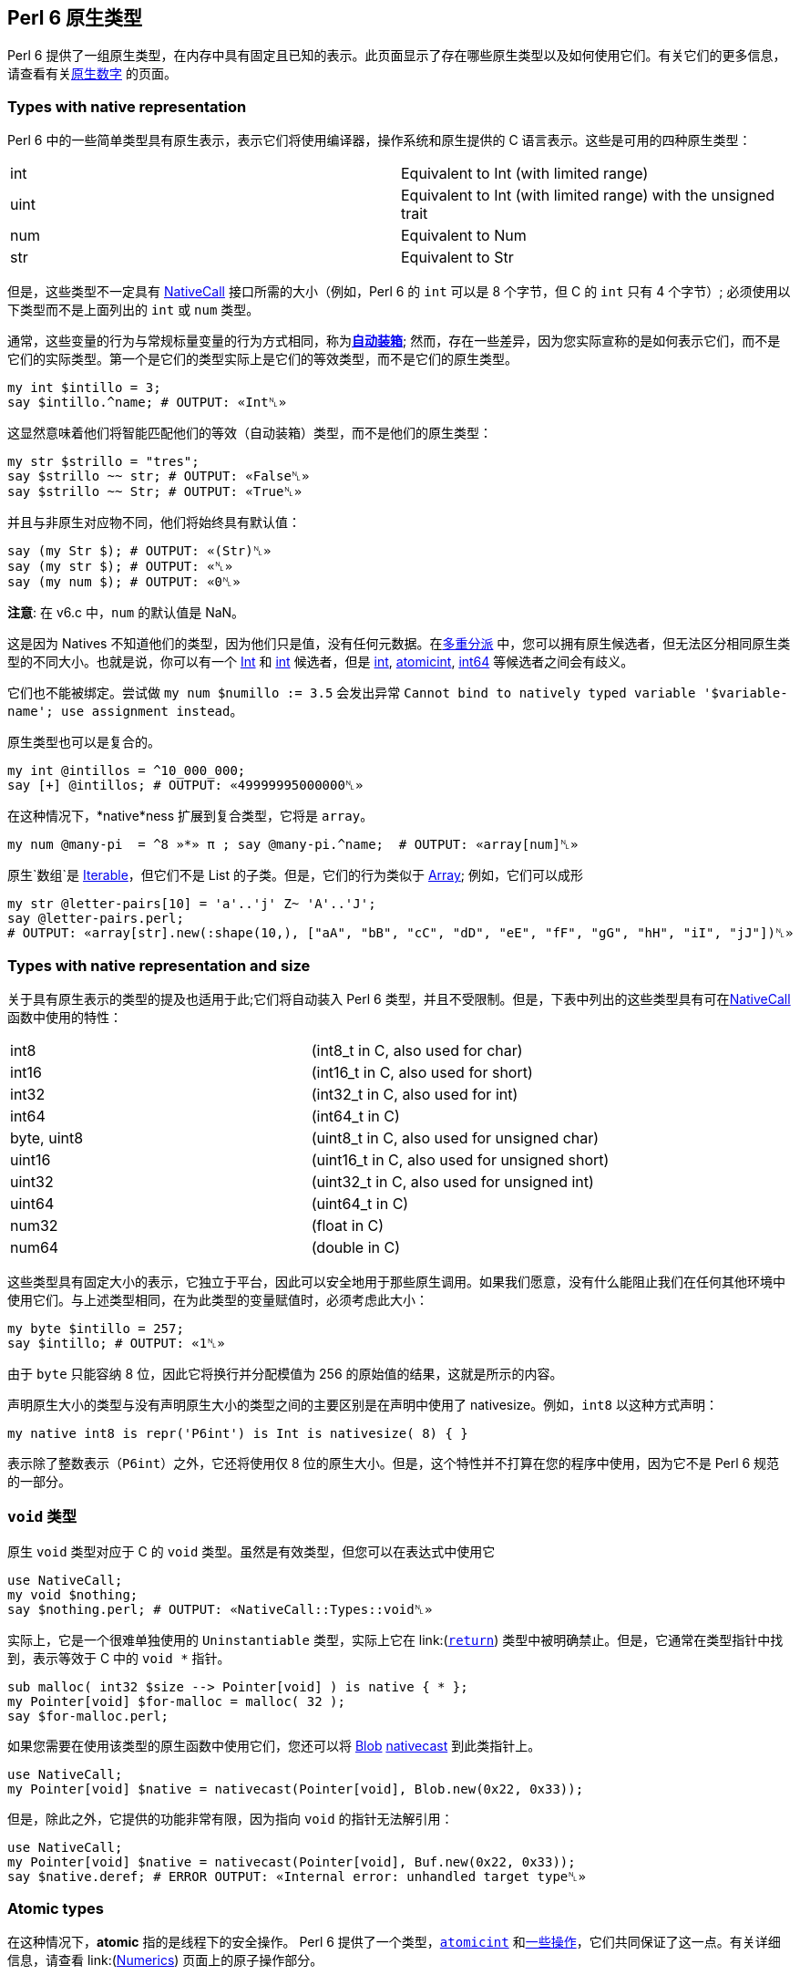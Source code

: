 == Perl 6 原生类型

Perl 6 提供了一组原生类型，在内存中具有固定且已知的表示。此页面显示了存在哪些原生类型以及如何使用它们。有关它们的更多信息，请查看有关link:https://docs.perl6.org/language/numerics#Native_numerics[原生数字] 的页面。

=== Types with native representation

Perl 6 中的一些简单类型具有原生表示，表示它们将使用编译器，操作系统和原生提供的 C 语言表示。这些是可用的四种原生类型：

|===
| int  | Equivalent to Int (with limited range) 
| uint | Equivalent to Int (with limited range) with the unsigned trait
| num  | Equivalent to Num               
| str  | Equivalent to Str
|===

但是，这些类型不一定具有 link:https://docs.perl6.org/language/nativecall[NativeCall] 接口所需的大小（例如，Perl 6 的 `int` 可以是 8 个字节，但 C 的 `int` 只有 4 个字节）; 必须使用以下类型而不是上面列出的 `int` 或 `num` 类型。

通常，这些变量的行为与常规标量变量的行为方式相同，称为link:https://docs.perl6.org/language/numerics#Auto-boxing[*自动装箱*]; 然而，存在一些差异，因为您实际宣称的是如何表示它们，而不是它们的实际类型。第一个是它们的类型实际上是它们的等效类型，而不是它们的原生类型。

```perl6
my int $intillo = 3;
say $intillo.^name; # OUTPUT: «Int␤» 
```

这显然意味着他们将智能匹配他们的等效（自动装箱）类型，而不是他们的原生类型：

```perl6
my str $strillo = "tres";
say $strillo ~~ str; # OUTPUT: «False␤» 
say $strillo ~~ Str; # OUTPUT: «True␤» 
```

并且与非原生对应物不同，他们将始终具有默认值：

```perl6
say (my Str $); # OUTPUT: «(Str)␤» 
say (my str $); # OUTPUT: «␤» 
say (my num $); # OUTPUT: «0␤» 
```

**注意**: 在 v6.c 中，`num` 的默认值是 NaN。

这是因为 Natives 不知道他们的类型，因为他们只是值，没有任何元数据。在link:https://docs.perl6.org/language/glossary#Multi-Dispatch[多重分派] 中，您可以拥有原生候选者，但无法区分相同原生类型的不同大小。也就是说，你可以有一个 link:https://docs.perl6.org/type/Int[Int] 和 link:https://docs.perl6.org/type/int[int] 候选者，但是 link:https://docs.perl6.org/type/int[int], link:https://docs.perl6.org/type/atomicint[atomicint], link:https://docs.perl6.org/type/int64[int64] 等候选者之间会有歧义。

它们也不能被绑定。尝试做 `my num $numillo := 3.5` 会发出异常 `Cannot bind to natively typed variable '$variable-name'; use assignment instead`。

原生类型也可以是复合的。

```perl6
my int @intillos = ^10_000_000;
say [+] @intillos; # OUTPUT: «49999995000000␤» 
```

在这种情况下，*native*ness 扩展到复合类型，它将是 `array`。

```perl6
my num @many-pi  = ^8 »*» π ; say @many-pi.^name;  # OUTPUT: «array[num]␤» 
```

原生`数组`是 link:https://docs.perl6.org/type/Iterable[Iterable]，但它们不是 List 的子类。但是，它们的行为类似于 link:https://docs.perl6.org/type/Array[Array]; 例如，它们可以成形

```perl6
my str @letter-pairs[10] = 'a'..'j' Z~ 'A'..'J';
say @letter-pairs.perl;
# OUTPUT: «array[str].new(:shape(10,), ["aA", "bB", "cC", "dD", "eE", "fF", "gG", "hH", "iI", "jJ"])␤» 
```

=== Types with native representation and size

关于具有原生表示的类型的提及也适用于此;它们将自动装入 Perl 6 类型，并且不受限制。但是，下表中列出的这些类型具有可在link:https://docs.perl6.org/language/nativecall#Passing_and_returning_values[NativeCall]函数中使用的特性：

|===
| int8        | (int8_t in C, also used for char)            
| int16       | (int16_t in C, also used for short)          
| int32       | (int32_t in C, also used for int)            
| int64       | (int64_t in C)                               
| byte, uint8 | (uint8_t in C, also used for unsigned char)  
| uint16      | (uint16_t in C, also used for unsigned short)
| uint32      | (uint32_t in C, also used for unsigned int)  
| uint64      | (uint64_t in C)                              
| num32       | (float in C)                                 
| num64       | (double in C)                                
|===

这些类型具有固定大小的表示，它独立于平台，因此可以安全地用于那些原生调用。如果我们愿意，没有什么能阻止我们在任何其他环境中使用它们。与上述类型相同，在为此类型的变量赋值时，必须考虑此大小：

```perl6
my byte $intillo = 257;
say $intillo; # OUTPUT: «1␤» 
```

由于 `byte` 只能容纳 8 位，因此它将换行并分配模值为 256 的原始值的结果，这就是所示的内容。

声明原生大小的类型与没有声明原生大小的类型之间的主要区别是在声明中使用了 nativesize。例如，`int8` 以这种方式声明：

```perl6
my native int8 is repr('P6int') is Int is nativesize( 8) { }
```

表示除了整数表示（`P6int`）之外，它还将使用仅 8 位的原生大小。但是，这个特性并不打算在您的程序中使用，因为它不是 Perl 6 规范的一部分。

=== `void` 类型

原生 `void` 类型对应于 C 的 `void` 类型。虽然是有效类型，但您可以在表达式中使用它

```perl6
use NativeCall;
my void $nothing;
say $nothing.perl; # OUTPUT: «NativeCall::Types::void␤» 
```

实际上，它是一个很难单独使用的 `Uninstantiable` 类型，实际上它在 link:(https://docs.perl6.org/language/nativecall#Passing_and_returning_values[`return`]) 类型中被明确禁止。但是，它通常在类型指针中找到，表示等效于 C 中的 `void *` 指针。

```perl6
sub malloc( int32 $size --> Pointer[void] ) is native { * };
my Pointer[void] $for-malloc = malloc( 32 );
say $for-malloc.perl;
```

如果您需要在使用该类型的原生函数中使用它们，您还可以将 link:https://docs.perl6.org/type/Blob[Blob] link:https://docs.perl6.org/routine/nativecast[nativecast]  到此类指针上。

```perl6
use NativeCall;
my Pointer[void] $native = nativecast(Pointer[void], Blob.new(0x22, 0x33));
```

但是，除此之外，它提供的功能非常有限，因为指向 `void` 的指针无法解引用：

```perl6
use NativeCall;
my Pointer[void] $native = nativecast(Pointer[void], Buf.new(0x22, 0x33));
say $native.deref; # ERROR OUTPUT: «Internal error: unhandled target type␤» 
```

=== *Atomic* types

在这种情况下，*atomic* 指的是线程下的安全操作。 Perl 6 提供了一个类型，link:https://docs.perl6.org/type/atomicint[`atomicint`] 和link:https://docs.perl6.org/type/atomicint#Routines[一些操作]，它们共同保证了这一点。有关详细信息，请查看 link:(https://docs.perl6.org/language/numerics#Atomic_operations[Numerics]) 页面上的原子操作部分。

=== Rakudo specific native types

本节中描述的类型是特定于 Rakudo 的，因此不保证它们在其他实现中或在将来的版本中保持不变。

|===
| long      | (long in C)                 
| longlong  | (longlong in C)             
| ulong     | (long and unsigned in C)    
| ulonglong | (longlong and unsigned in C)
| size_t    | (size_t and unsigned in C)  
| ssize_t   | (size_t in C)               
| bool      | (bool in C)                 
|===

您可以像在本机 C 中使用它们一样使用它们：

```perl6
use NativeCall;
 
my $just-an-array = CArray[int32].new( 1, 2, 3, 4, 5 );
 
loop ( my size_t $i = 0; $i < $just-an-array.elems; $i++ ) {
    say $just-an-array[$i];
}
```

这将打印数组的五个元素，因为它应该是你期望的。

